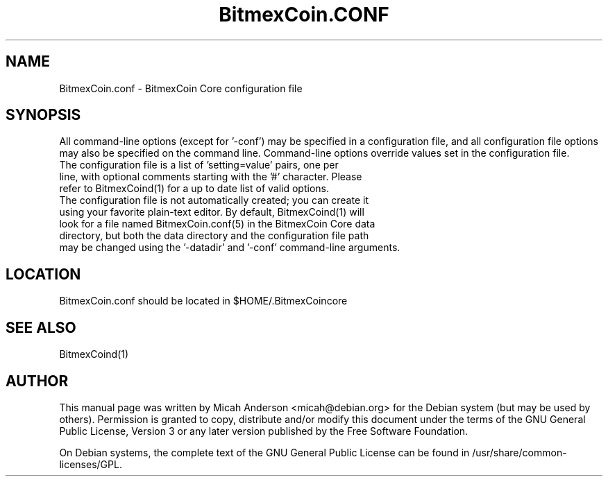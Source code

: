 .TH BitmexCoin.CONF "5" "June 2016" "BitmexCoin.conf 0.12"
.SH NAME
BitmexCoin.conf \- BitmexCoin Core configuration file
.SH SYNOPSIS
All command-line options (except for '\-conf') may be specified in a configuration file, and all configuration file options may also be specified on the command line. Command-line options override values set in the configuration file.
.TP
The configuration file is a list of 'setting=value' pairs, one per line, with optional comments starting with the '#' character. Please refer to BitmexCoind(1) for a up to date list of valid options.
.TP
The configuration file is not automatically created; you can create it using your favorite plain-text editor. By default, BitmexCoind(1) will look for a file named BitmexCoin.conf(5) in the BitmexCoin Core data directory, but both the data directory and the configuration file path may be changed using the '\-datadir' and '\-conf' command-line arguments.
.SH LOCATION
BitmexCoin.conf should be located in $HOME/.BitmexCoincore

.SH "SEE ALSO"
BitmexCoind(1)
.SH AUTHOR
This manual page was written by Micah Anderson <micah@debian.org> for the Debian system (but may be used by others). Permission is granted to copy, distribute and/or modify this document under the terms of the GNU General Public License, Version 3 or any later version published by the Free Software Foundation.

On Debian systems, the complete text of the GNU General Public License can be found in /usr/share/common-licenses/GPL.

